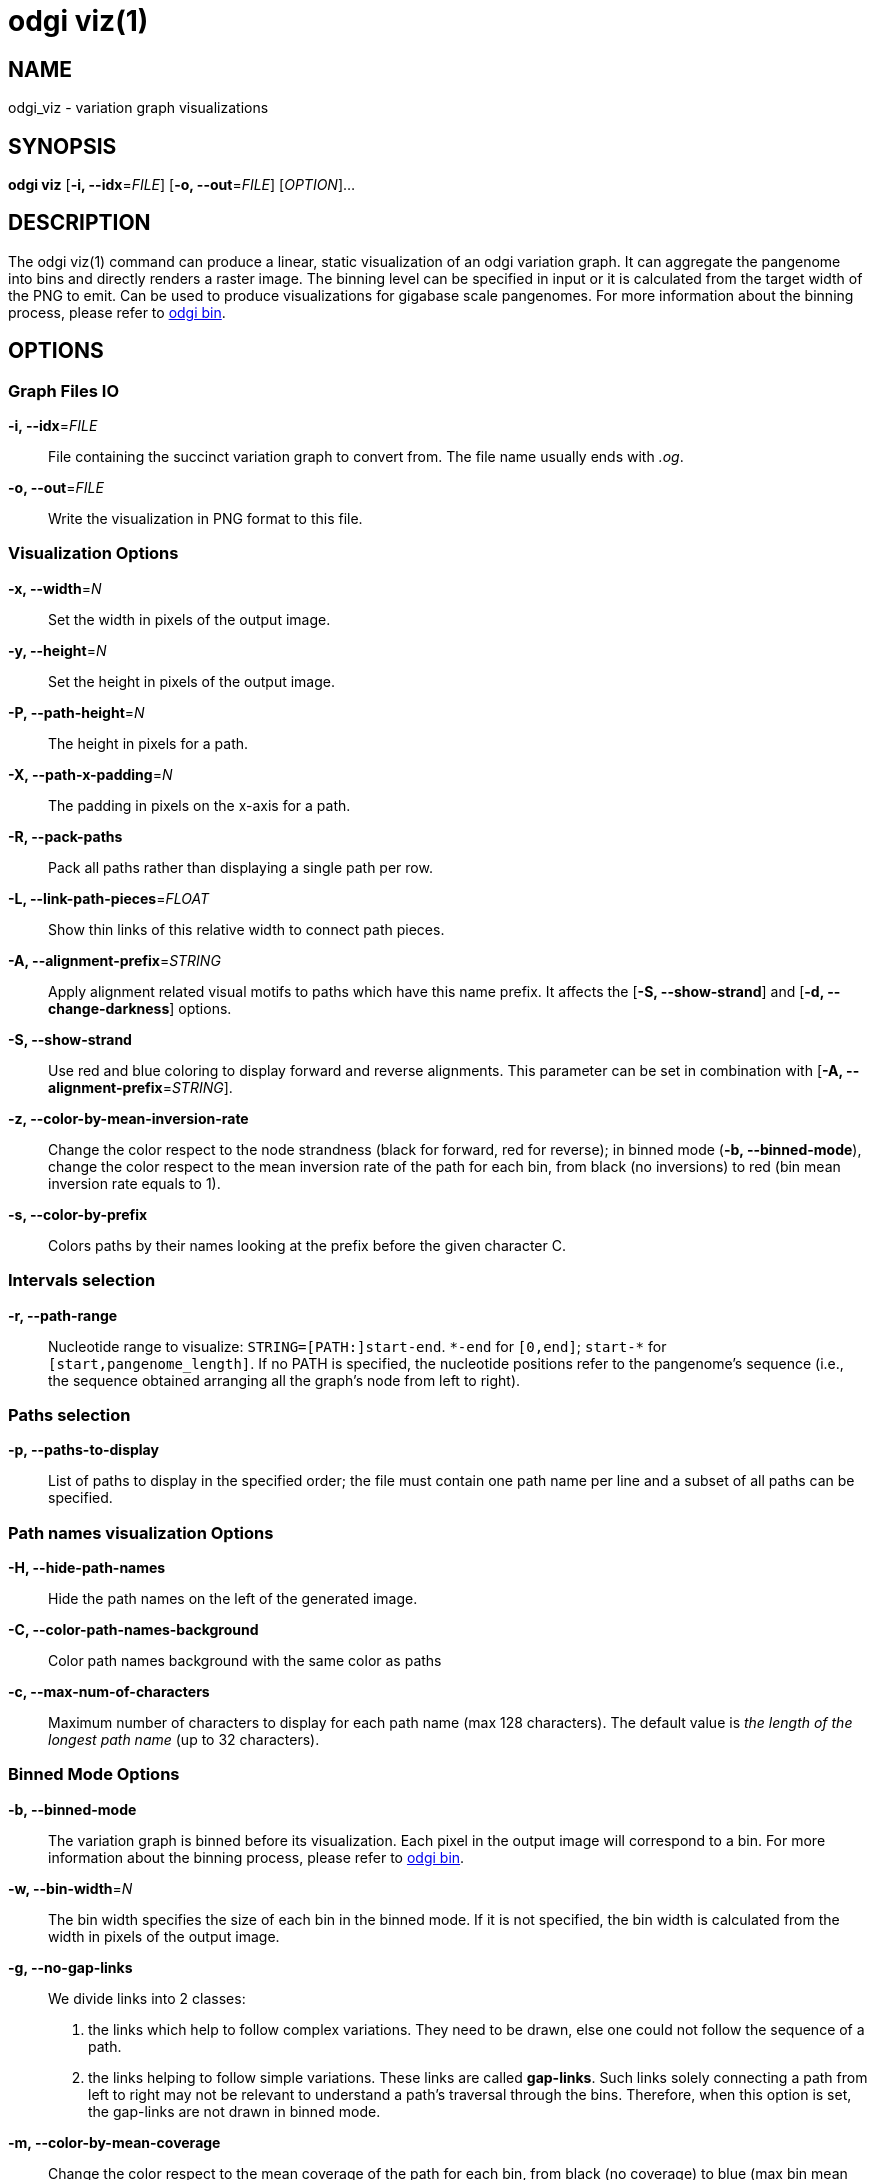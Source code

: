 = odgi viz(1)
ifdef::backend-manpage[]
Erik Garrison, Andrea Guarracino
:doctype: manpage
:release-version: v0.6.0
:man manual: odgi viz
:man source: odgi v0.6.0
:page-layout: base
endif::[]


== NAME

odgi_viz - variation graph visualizations


== SYNOPSIS

*odgi viz* [*-i, --idx*=_FILE_] [*-o, --out*=_FILE_] [_OPTION_]...


== DESCRIPTION

The odgi viz(1) command can produce a linear, static visualization of an odgi variation graph. It can aggregate the pangenome into bins
and directly renders a raster image. The binning level can be specified in input or it is calculated from the target width of the PNG to emit.
Can be used to produce visualizations for gigabase scale pangenomes. For more information about the binning process,
please refer to <<odgi_bin.adoc#_odgi_bin1, odgi bin>>.

== OPTIONS

=== Graph Files IO

*-i, --idx*=_FILE_::
  File containing the succinct variation graph to convert from. The file name usually ends with _.og_.

*-o, --out*=_FILE_::
  Write the visualization in PNG format to this file.


=== Visualization Options

*-x, --width*=_N_::
  Set the width in pixels of the output image.

*-y, --height*=_N_::
  Set the height in pixels of the output image.

*-P, --path-height*=_N_::
  The height in pixels for a path.

*-X, --path-x-padding*=_N_::
  The padding in pixels on the x-axis for a path.

*-R, --pack-paths*::
  Pack all paths rather than displaying a single path per row.

*-L, --link-path-pieces*=_FLOAT_::
  Show thin links of this relative width to connect path pieces.

*-A, --alignment-prefix*=_STRING_::
  Apply alignment related visual motifs to paths which have this name prefix. It affects the [*-S, --show-strand*] and
  [*-d, --change-darkness*] options.

*-S, --show-strand*::
  Use red and blue coloring to display forward and reverse alignments. This parameter can be set in combination with
  [*-A, --alignment-prefix*=_STRING_].

*-z, --color-by-mean-inversion-rate*::
  Change the color respect to the node strandness (black for forward, red for reverse); in binned mode (*-b, --binned-mode*),
  change the color respect to the mean inversion rate of the path for each bin, from black (no inversions) to red (bin
  mean inversion rate equals to 1).

*-s, --color-by-prefix*::
  Colors paths by their names looking at the prefix before the given character C.


=== Intervals selection

*-r, --path-range*::
  Nucleotide range to visualize: `STRING=[PATH:]start-end`. `\*-end` for `[0,end]`; `start-*` for `[start,pangenome_length]`.
  If no PATH is specified, the nucleotide positions refer to the pangenome's sequence (i.e., the sequence obtained arranging
  all the graph's node from left to right).


=== Paths selection

*-p, --paths-to-display*::
List of paths to display in the specified order; the file must contain one path name per line and a subset of all
paths can be specified.


=== Path names visualization Options

*-H, --hide-path-names*::
  Hide the path names on the left of the generated image.

*-C, --color-path-names-background*::
  Color path names background with the same color as paths

*-c, --max-num-of-characters*::
  Maximum number of characters to display for each path name (max 128 characters). The default value is
  _the length of the longest path name_ (up to 32 characters).


=== Binned Mode Options

*-b, --binned-mode*::
  The variation graph is binned before its visualization. Each pixel in the output image will correspond to a bin.
  For more information about the binning process, please refer to <<odgi_bin.adoc#_odgi_bin1, odgi bin>>.

*-w, --bin-width*=_N_::
  The bin width specifies the size of each bin in the binned mode. If it is not specified, the bin width is calculated
  from the width in pixels of the output image.

*-g, --no-gap-links*::
  We divide links into 2 classes:
  1. the links which help to follow complex variations. They need to be drawn, else one could not follow the sequence of a path.
  2. the links helping to follow simple variations. These links are called *gap-links*. Such links solely connecting a
  path from left to right may not be relevant to understand a path's traversal through the bins. Therefore, when this option
  is set, the gap-links are not drawn in binned mode.

*-m, --color-by-mean-coverage*::
  Change the color respect to the mean coverage of the path for each bin, from black (no coverage) to blue (max bin mean
  coverage in the entire graph).


=== Gradient Mode (also known as Position Mode) Options

*-d, --change-darkness*::
  Change the color darkness based on nucleotide position in the path. When it is used in binned mode, the mean inversion
  rate of the bin node is considered to set the color gradient starting position: when this rate is greater than 0.5, the
  bin is considered inverted, and the color gradient starts from the right-end of the bin. This parameter can be set in
  combination with [*-A, --alignment-prefix*=_STRING_].

*-l, --longest-path*::
  Use the longest path length to change the color darkness.

*-u, --white-to-black*::
  Change the color darkness from white (for the first nucleotide position) to black (for the last nucleotide position).


=== Program Information

*-h, --help*::
  Print a help message for *odgi viz*.


== EXIT STATUS

*0*::
  Success.

*1*::
  Failure (syntax or usage error; parameter error; file processing failure; unexpected error).


== BUGS

  Refer to the *odgi* issue tracker at https://github.com/vgteam/odgi/issues.


== AUTHORS

*odgi viz* was written by Erik Garrison and Andrea Guarracino.

ifdef::backend-manpage[]


== RESOURCES

*Project web site:* https://github.com/vgteam/odgi

*Git source repository on GitHub:* https://github.com/vgteam/odgi

*GitHub organization:* https://github.com/vgteam

*Discussion list / forum:* https://github.com/vgteam/odgi/issues


== COPYING

The MIT License (MIT)

Copyright (c) 2019-2021 Erik Garrison

Permission is hereby granted, free of charge, to any person obtaining a copy of
this software and associated documentation files (the "Software"), to deal in
the Software without restriction, including without limitation the rights to
use, copy, modify, merge, publish, distribute, sublicense, and/or sell copies of
the Software, and to permit persons to whom the Software is furnished to do so,
subject to the following conditions:

The above copyright notice and this permission notice shall be included in all
copies or substantial portions of the Software.

THE SOFTWARE IS PROVIDED "AS IS", WITHOUT WARRANTY OF ANY KIND, EXPRESS OR
IMPLIED, INCLUDING BUT NOT LIMITED TO THE WARRANTIES OF MERCHANTABILITY, FITNESS
FOR A PARTICULAR PURPOSE AND NONINFRINGEMENT. IN NO EVENT SHALL THE AUTHORS OR
COPYRIGHT HOLDERS BE LIABLE FOR ANY CLAIM, DAMAGES OR OTHER LIABILITY, WHETHER
IN AN ACTION OF CONTRACT, TORT OR OTHERWISE, ARISING FROM, OUT OF OR IN
CONNECTION WITH THE SOFTWARE OR THE USE OR OTHER DEALINGS IN THE SOFTWARE.
endif::[]